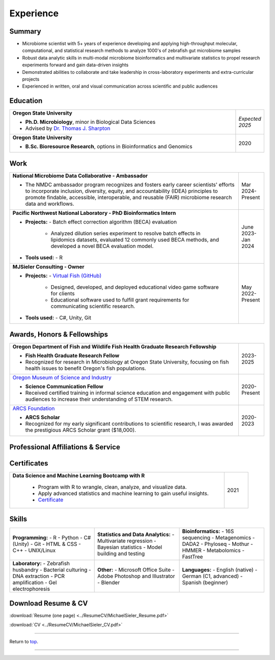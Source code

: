 .. _Top:


Experience
==========


Summary
-------

* Microbiome scientist with 5+ years of experience developing and applying high-throughput molecular, computational, and statistical research methods to analyze 1000's of zebrafish gut microbiome samples
* Robust data analytic skills in multi-modal microbiome bioinformatics and multivariate statistics to propel research experiments forward and gain data-driven insights
* Demonstrated abilities to collaborate and take leadership in cross-laboratory experiments and extra-curricular projects
* Experienced in written, oral and visual communication across scientific and public audiences


Education
---------

.. list-table::
   :widths: 90 10

   * - **Oregon State University**

       - **Ph.D. Microbiology**, minor in Biological Data Sciences
       - Advised by `Dr. Thomas J. Sharpton <https://bit.ly/3cJfQ1b>`_
     - *Expected 2025*

   * - **Oregon State University**

       - **B.Sc. Bioresource Research**, options in Bioinformatics and Genomics
     - 2020



Work
----

.. list-table::
   :widths: 90 10

   * - **National Microbiome Data Collaborative - Ambassador**

       - The NMDC ambassador program recognizes and fosters early career scientists' efforts to incorporate inclusion,
         diversity, equity, and accountability (IDEA) principles to promote findable, accessible, interoperable, and reusable (FAIR) microbiome research data and workflows.

     - Mar 2024-Present

   * - **Pacific Northwest National Laboratory - PhD Bioinformatics Intern**

       - **Projects:**
         - Batch effect correction algorithm (BECA) evaluation
           - Analyzed dilution series experiment to resolve batch effects in lipidomics datasets, evaluated 12 commonly used BECA methods, and developed a novel BECA evaluation model.

       - **Tools used:**
         - R

     - June 2023-Jan 2024

   * - **MJSieler Consulting - Owner**

       - **Projects:**
         - `Virtual Fish (GitHub) <https://github.com/OSU-Edu-Games/Virtual-Fish>`_
           - Designed, developed, and deployed educational video game software for clients
           - Educational software used to fulfill grant requirements for communicating scientific research.

       - **Tools used:**
         - C#, Unity, Git

     - May 2022-Present



Awards, Honors & Fellowships
----------------------------

.. list-table::
   :widths: 90 10

   * - **Oregon Department of Fish and Wildlife Fish Health Graduate Research Fellowship**

       - **Fish Health Graduate Research Fellow**
       - Recognized for research in Microbiology at Oregon State University, focusing on fish health issues to benefit Oregon's fish populations.
     - 2023-2025

   * - `Oregon Museum of Science and Industry <https://omsi.edu/science-communication-services>`_

       - **Science Communication Fellow**
       - Received certified training in informal science education and engagement with public audiences to increase their understanding of STEM research.
     - 2020-Present

   * - `ARCS Foundation <https://oregon.arcsfoundation.org>`_

       - **ARCS Scholar**
       - Recognized for my early significant contributions to scientific research, I was awarded the prestigious ARCS Scholar grant ($18,000).
     - 2020-2023



Professional Affiliations & Service
-----------------------------------

.. list-table::
   :widths: 90 10

   * - **Pernot Microbiology Summer Camp** - Camp Mentor	

       - Department of Microbiology, Oregon State University. Corvallis, OR.
       - Supervised 20 high school students from historically underrepresented backgrounds in learning laboratory techniques.

     - 2022, 2024
   * - **Food and Nutrition Special Interest Group** - Advocate
   
       - Oregon Public Health Association. Portland, OR.
     - 2023-Present
   * - **Microbes and Social Equity Working Group** - Member
    
      - 2022-Present
   * - **Microbiology Graduate Student Association** - President
    
        - Oregon State University. Corvallis, OR.
     - 2022-2023


Certificates
------------

.. list-table::
   :widths: 90 10

   * - **Data Science and Machine Learning Bootcamp with R**
   
        - Program with R to wrangle, clean, analyze, and visualize data.
        - Apply advanced statistics and machine learning to gain useful insights.
        - `Certificate <https://www.udemy.com/certificate/UC-3bd3e63b-0450-4a37-8ffe-f92a920522f1/>`_
     - 2021


.. _Skills:

Skills
------

.. list-table::
   :widths: 33 33 33

   * - **Programming:**
       - R
       - Python
       - C# (Unity)
       - Git
       - HTML & CSS
       - C++
       - UNIX/Linux

     - **Statistics and Data Analytics:**
       - Multivariate regression
       - Bayesian statistics
       - Model building and testing

     - **Bioinformatics:**
       - 16S sequencing
       - Metagenomics
       - DADA2
       - Phyloseq
       - Mothur
       - HMMER
       - Metabolomics
       - FastTree

   * - **Laboratory:**
       - Zebrafish husbandry
       - Bacterial culturing
       - DNA extraction
       - PCR amplification
       - Gel electrophoresis

     - **Other:**
       - Microsoft Office Suite
       - Adobe Photoshop and Illustrator
       - Blender

     - **Languages:**
       - English (native)
       - German (C1, advanced)
       - Spanish (beginner)




Download Resume & CV
--------------------

:download:`Resume (one page) <../ResumeCV/MichaelSieler_Resume.pdf>`

:download:`CV <../ResumeCV/MichaelSieler_CV.pdf>`

------

Return to `top`_.

------
